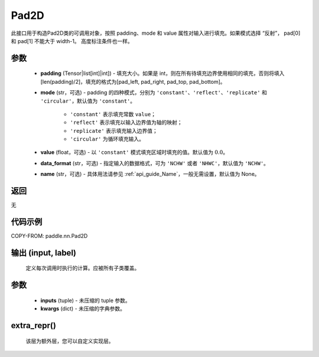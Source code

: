.. _cn_api_nn_Pad2D:

Pad2D
-------------------------------
.. py:class:: paddle.nn.Pad2D(padding, mode="constant", value=0.0, data_format="NCHW", name=None)

此接口用于构造Pad2D类的可调用对象，按照 padding、mode 和 value 属性对输入进行填充。如果模式选择 “反射”， pad[0] 和 pad[1] 不能大于 width-1。 高度标注条件也一样。

参数
::::::::::::

  - **padding** (Tensor|list[int]|int]) - 填充大小。如果是 int，则在所有待填充边界使用相同的填充，否则将填入 [len(padding)/2]，填充的格式为[pad_left, pad_right, pad_top, pad_bottom]。
  - **mode** (str，可选) - padding 的四种模式，分别为 ``'constant'``、``'reflect'``、``'replicate'`` 和 ``'circular'``，默认值为 ``'constant'``。

     - ``'constant'`` 表示填充常数 ``value``；
     - ``'reflect'`` 表示填充以输入边界值为轴的映射；
     - ``'replicate'`` 表示填充输入边界值；
     - ``'circular'`` 为循环填充输入。

  - **value** (float，可选) - 以 ``'constant'`` 模式填充区域时填充的值。默认值为 :math:`0.0`。
  - **data_format** (str，可选)  - 指定输入的数据格式，可为 ``'NCHW'`` 或者 ``'NHWC'``，默认值为 ``'NCHW'``。
  - **name** (str，可选) - 具体用法请参见 :ref:`api_guide_Name`，一般无需设置，默认值为 None。

返回
::::::::::::
无

代码示例
::::::::::::

COPY-FROM: paddle.nn.Pad2D

输出 (input, label)
:::::::::
    定义每次调用时执行的计算。应被所有子类覆盖。

参数
:::::::::
    - **inputs** (tuple) - 未压缩的 tuple 参数。
    - **kwargs** (dict) - 未压缩的字典参数。

extra_repr()
:::::::::
    该层为额外层，您可以自定义实现层。